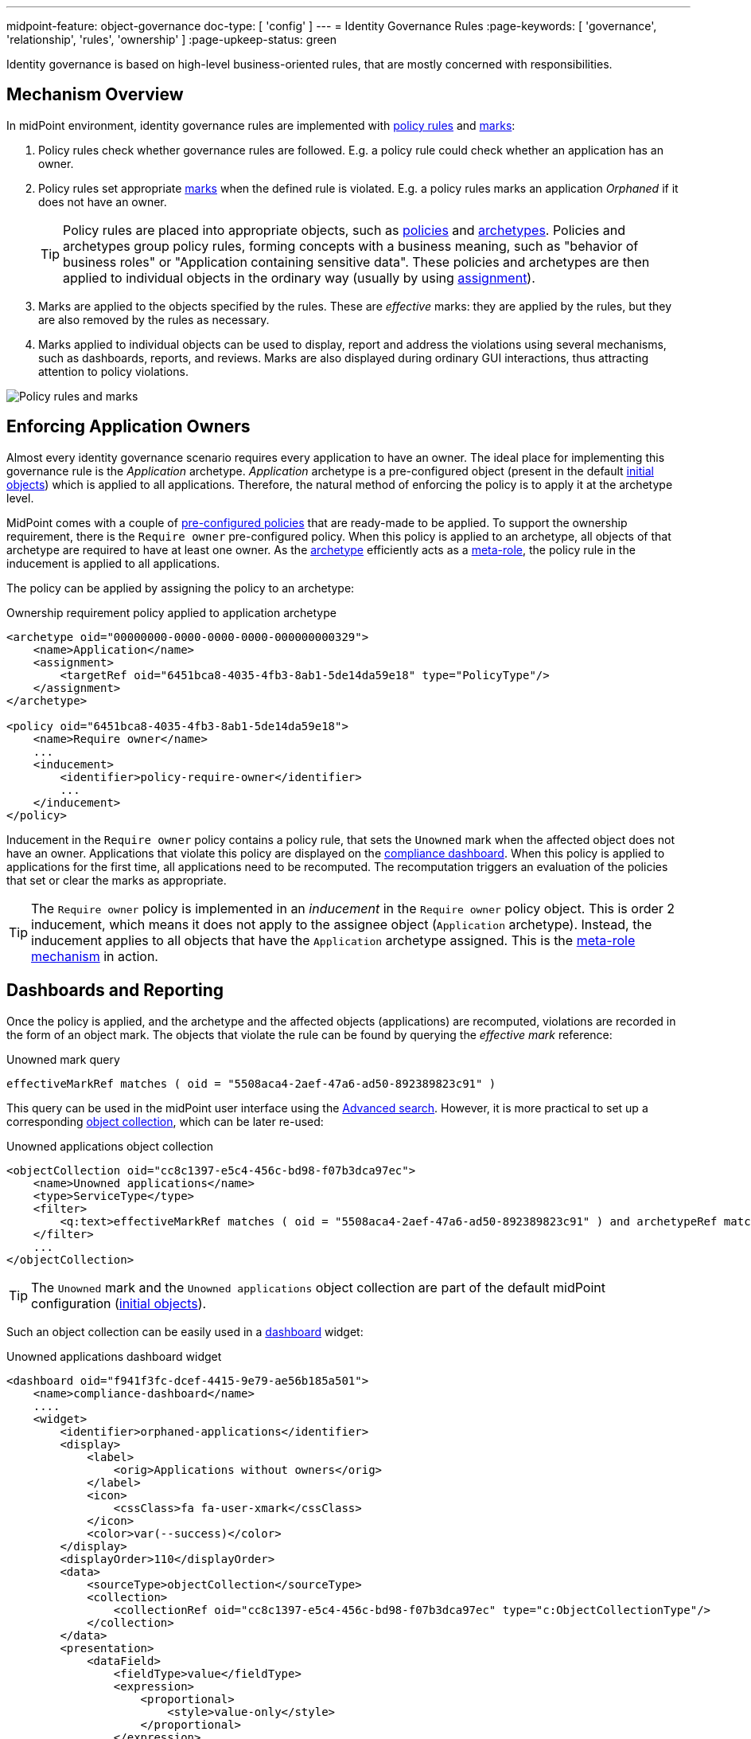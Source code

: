 ---
midpoint-feature: object-governance
doc-type: [ 'config' ]
---
= Identity Governance Rules
:page-keywords: [ 'governance', 'relationship', 'rules', 'ownership' ]
:page-upkeep-status: green

Identity governance is based on high-level business-oriented rules, that are mostly concerned with responsibilities.

== Mechanism Overview

In midPoint environment, identity governance rules are implemented with xref:../policy-rules/[policy rules] and xref:/midpoint/reference/concepts/mark/[marks]:

. Policy rules check whether governance rules are followed.
E.g. a policy rule could check whether an application has an owner.

. Policy rules set appropriate xref:/midpoint/reference/concepts/mark/[marks] when the defined rule is violated.
E.g. a policy rules marks an application _Orphaned_ if it does not have an owner.
+
[TIP]
====
Policy rules are placed into appropriate objects, such as xref:/midpoint/reference/schema/policy/[policies] and xref:/midpoint/reference/schema/archetypes/[archetypes].
Policies and archetypes group policy rules, forming concepts with a business meaning, such as "behavior of business roles" or "Application containing sensitive data".
These policies and archetypes are then applied to individual objects in the ordinary way (usually by using xref:/midpoint/reference/roles-policies/roles/assignment/[assignment]).
====

. Marks are applied to the objects specified by the rules.
These are _effective_ marks: they are applied by the rules, but they are also removed by the rules as necessary.

. Marks applied to individual objects can be used to display, report and address the violations using several mechanisms, such as dashboards, reports, and reviews.
Marks are also displayed during ordinary GUI interactions, thus attracting attention to policy violations.

image::policy-rules-marks.png[Policy rules and marks]

== Enforcing Application Owners

Almost every identity governance scenario requires every application to have an owner.
The ideal place for implementing this governance rule is the _Application_ archetype.
_Application_ archetype is a pre-configured object (present in the default xref:/midpoint/reference/deployment/initial-objects/[initial objects]) which is applied to all applications.
Therefore, the natural method of enforcing the policy is to apply it at the archetype level.

MidPoint comes with a couple of xref:/midpoint/reference/roles-policies/policies/preconfigured-policies/[pre-configured policies] that are ready-made to be applied.
To support the ownership requirement, there is the `Require owner` pre-configured policy.
When this policy is applied to an archetype, all objects of that archetype are required to have at least one owner.
As the xref:/midpoint/reference/schema/archetypes/[archetype] efficiently acts as a xref:/midpoint/reference/roles-policies/policies/metaroles/[meta-role], the policy rule in the inducement is applied to all applications.

The policy can be applied by assigning the policy to an archetype:

.Ownership requirement policy applied to application archetype
[source,xml]
----
<archetype oid="00000000-0000-0000-0000-000000000329">
    <name>Application</name>
    <assignment>
        <targetRef oid="6451bca8-4035-4fb3-8ab1-5de14da59e18" type="PolicyType"/>
    </assignment>
</archetype>

<policy oid="6451bca8-4035-4fb3-8ab1-5de14da59e18">
    <name>Require owner</name>
    ...
    <inducement>
        <identifier>policy-require-owner</identifier>
        ...
    </inducement>
</policy>
----

Inducement in the `Require owner` policy contains a policy rule, that sets the `Unowned` mark when the affected object does not have an owner.
Applications that violate this policy are displayed on the xref:/midpoint/reference/admin-gui/dashboards/compliance-dashboard/[compliance dashboard].
When this policy is applied to applications for the first time, all applications need to be recomputed.
The recomputation triggers an evaluation of the policies that set or clear the marks as appropriate.

TIP: The `Require owner` policy is implemented in an _inducement_ in the `Require owner` policy object.
This is order 2 inducement, which means it does not apply to the assignee object (`Application` archetype).
Instead, the inducement applies to all objects that have the `Application` archetype assigned.
This is the xref:/midpoint/reference/roles-policies/policies/metaroles/[meta-role mechanism] in action.

== Dashboards and Reporting

Once the policy is applied, and the archetype and the affected objects (applications) are recomputed, violations are recorded in the form of an object mark.
The objects that violate the rule can be found by querying the _effective mark_ reference:

.Unowned mark query
[source]
----
effectiveMarkRef matches ( oid = "5508aca4-2aef-47a6-ad50-892389823c91" )
----

This query can be used in the midPoint user interface using the xref:/midpoint/reference/concepts/query/midpoint-query-language/index.adoc#gui[Advanced search].
However, it is more practical to set up a corresponding xref:/midpoint/reference/admin-gui/collections-views/[object collection], which can be later re-used:

.Unowned applications object collection
[source,xml]
----
<objectCollection oid="cc8c1397-e5c4-456c-bd98-f07b3dca97ec">
    <name>Unowned applications</name>
    <type>ServiceType</type>
    <filter>
        <q:text>effectiveMarkRef matches ( oid = "5508aca4-2aef-47a6-ad50-892389823c91" ) and archetypeRef matches ( oid = "00000000-0000-0000-0000-000000000329" )</q:text>
    </filter>
    ...
</objectCollection>
----

TIP: The `Unowned` mark and the `Unowned applications` object collection are part of the default midPoint configuration (xref:/midpoint/reference/deployment/initial-objects/[initial objects]).

Such an object collection can be easily used in a xref:/midpoint/reference/admin-gui/dashboards/[dashboard] widget:

.Unowned applications dashboard widget
[source,xml]
----
<dashboard oid="f941f3fc-dcef-4415-9e79-ae56b185a501">
    <name>compliance-dashboard</name>
    ....
    <widget>
        <identifier>orphaned-applications</identifier>
        <display>
            <label>
                <orig>Applications without owners</orig>
            </label>
            <icon>
                <cssClass>fa fa-user-xmark</cssClass>
            </icon>
            <color>var(--success)</color>
        </display>
        <displayOrder>110</displayOrder>
        <data>
            <sourceType>objectCollection</sourceType>
            <collection>
                <collectionRef oid="cc8c1397-e5c4-456c-bd98-f07b3dca97ec" type="c:ObjectCollectionType"/>
            </collection>
        </data>
        <presentation>
            <dataField>
                <fieldType>value</fieldType>
                <expression>
                    <proportional>
                        <style>value-only</style>
                    </proportional>
                </expression>
            </dataField>
        </presentation>
    </widget>
</dashboard>
----

image::dashboard-widget-orphaned-applications.png[Orphaned applications dashboard widget]


== Custom Policy Rules

Custom policy rules can be implemented in a similar fashion.
There are several options.
The simpler option is to include the rules directly in the archetype (or a similar xref:/midpoint/architecture/concepts/abstract-role/[role-like object]).

The following rule requires all business roles to have at least one approver.

.Business role archetype
[source,xml]
----
<archetype oid="00000000-0000-0000-0000-000000000329">
    <name>Business role</name>
    ...
    <inducement>
        <identifier>business-role-require-approver</identifier>
        <policyRule>
            <name>rule-require-approver</name>
            <policyConstraints>
                <minAssignees>
                    <name>constraint-require-approver</name>
                    <multiplicity>1</multiplicity>
                    <relation>org:approver</relation>
                </minAssignees>
            </policyConstraints>
            <markRef oid="aa44a866-6311-11f0-9896-57fdbf809a6a"/> <!-- "Broken process" mark -->
            <policyActions>
                <record>
                    <description>Record the mark for use in dashboards and reports.</description>
                </record>
            </policyActions>
            <evaluationTarget>object</evaluationTarget>
        </policyRule>
    </inducement>
</archetype>
----

The rule has one `minAssignees` that requires at least one assignee with the `approver` relation to be present for the affected object (application) at any time.
In case the rule is violated, the _Broken process_ object mark will be applied to the affected object.

[NOTE]
====
The policy rule evaluation target must be set to `object` for this rule to work properly, i.e. the rule will be applied to the whole object.
Use the `evaluationTarget` clause of the policy rule for this purpose.

[source,xml]
----
<evaluationTarget>object</evaluationTarget>
----
====

The rule is setting the _Broken process_ mark to every effected object, which means it efficiently marks all business roles without approvers.
However, such mark is not part of the default midPoint configuration, therefore it has to be created first:

.Broken process mark
[source,xml]
----
<mark oid="aa44a866-6311-11f0-9896-57fdbf809a6a">
    <name>Broken process</name>
    <description>Mark for object that have process-related misconfigurations.</description>
    <display>
        <icon>
            <cssClass>fa fa-user-xmark</cssClass>
        </icon>
    </display>
    <assignment id="1">
        <identifier>archetype</identifier>
        <targetRef oid="00000000-0000-0000-0000-000000000701" type="ArchetypeType"/>
    </assignment>
</mark>
----

NOTE: MidPoint has a set of marks pre-configured as part of its xref:/midpoint/reference/deployment/initial-objects/[initial objects].
Pre-configured object marks that are part of the initial objects can be re-used for custom policy rules.
However, it is likely you will need to create your custom marks.

== Custom Packaged Policies

The method described in the previous section placed a policy rule directly into the affected archetype.
While this approach is feasible and correct, re-using of such policies has limits.
When it is expected that a certain policy could be re-used, there is a more convenient approach.
Policy rules implementing such a policy can be placed into a dedicated xref:/midpoint/reference/schema/policy/[policy object], which "packages" the policy.

.Require approver policy
[source,xml]
----
<policy oid="36103ab2-6313-11f0-b5d6-cf6a2e7b791d">
    <name>Require approver</name>
    ...
    <inducement>
        <identifier>policy-require-approver</identifier>
        <orderConstraint>
            <order>2</order>
        </orderConstraint>
        <policyRule>
            <name>rule-require-approver</name>
            <policyConstraints>
                <minAssignees>
                    <name>constraint-require-approver</name>
                    <multiplicity>1</multiplicity>
                    <relation>org:approver</relation>
                </minAssignees>
            </policyConstraints>
            <markRef oid="aa44a866-6311-11f0-9896-57fdbf809a6a"/> <!-- "Broken process" mark -->
            <policyActions>
                <record>
                    <description>Record the mark for use in dashboards and reports.</description>
                </record>
            </policyActions>
            <evaluationTarget>object</evaluationTarget>
        </policyRule>
    </inducement>
</policy>
----

NOTE: The _inducement_ in the `Require approver` policy object is an order 2 inducement.
Such inducement does not apply to the assignee object (`Business role` archetype).
Instead, it applies to all objects that have the `Business role` archetype assigned.
See xref:/midpoint/reference/roles-policies/policies/metaroles/[meta-role mechanism] for more details.

Such packaged policy can be applied to the `Business role` archetype by assignment:

.Approver requirement policy applied to business role archetype
[source,xml]
----
<archetype oid="00000000-0000-0000-0000-000000000321">
    <name>Business role</name>
    <assignment>
        <targetRef oid="36103ab2-6313-11f0-b5d6-cf6a2e7b791d" type="PolicyType"/>
    </assignment>
</archetype>
----

Packaging policies is not only advantageous for re-using policies but also for governance.
All the related policy rules that implement a certain policy can be neatly packaged inside one object.
The resulting policy object encapsulates the policy and it makes it easy to maintain and manage.
E.g. a policy can be reviewed as one logical unit, it can have an owner, changes to the policy can be managed using an approval process and so on.

== See Also

* xref:/midpoint/reference/roles-policies/policies/preconfigured-policies/[]

* xref:/midpoint/reference/roles-policies/policies/policy-rules/[]

* xref:/midpoint/reference/roles-policies/policies/object-governance/[]

* xref:/midpoint/reference/concepts/mark/[]
